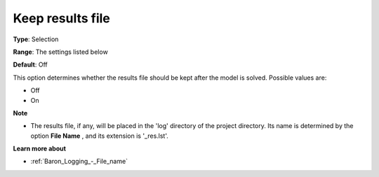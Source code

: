 

.. _Baron_Logging_-_Keep_results_file:


Keep results file
=================



**Type**:	Selection	

**Range**:	The settings listed below	

**Default**:	Off	



This option determines whether the results file should be kept after the model is solved. Possible values are:



*	Off
*	On




**Note** 

*	The results file, if any, will be placed in the 'log' directory of the project directory. Its name is determined by the option **File Name** , and its extension is '_res.lst'.




**Learn more about** 

*	:ref:`Baron_Logging_-_File_name` 



